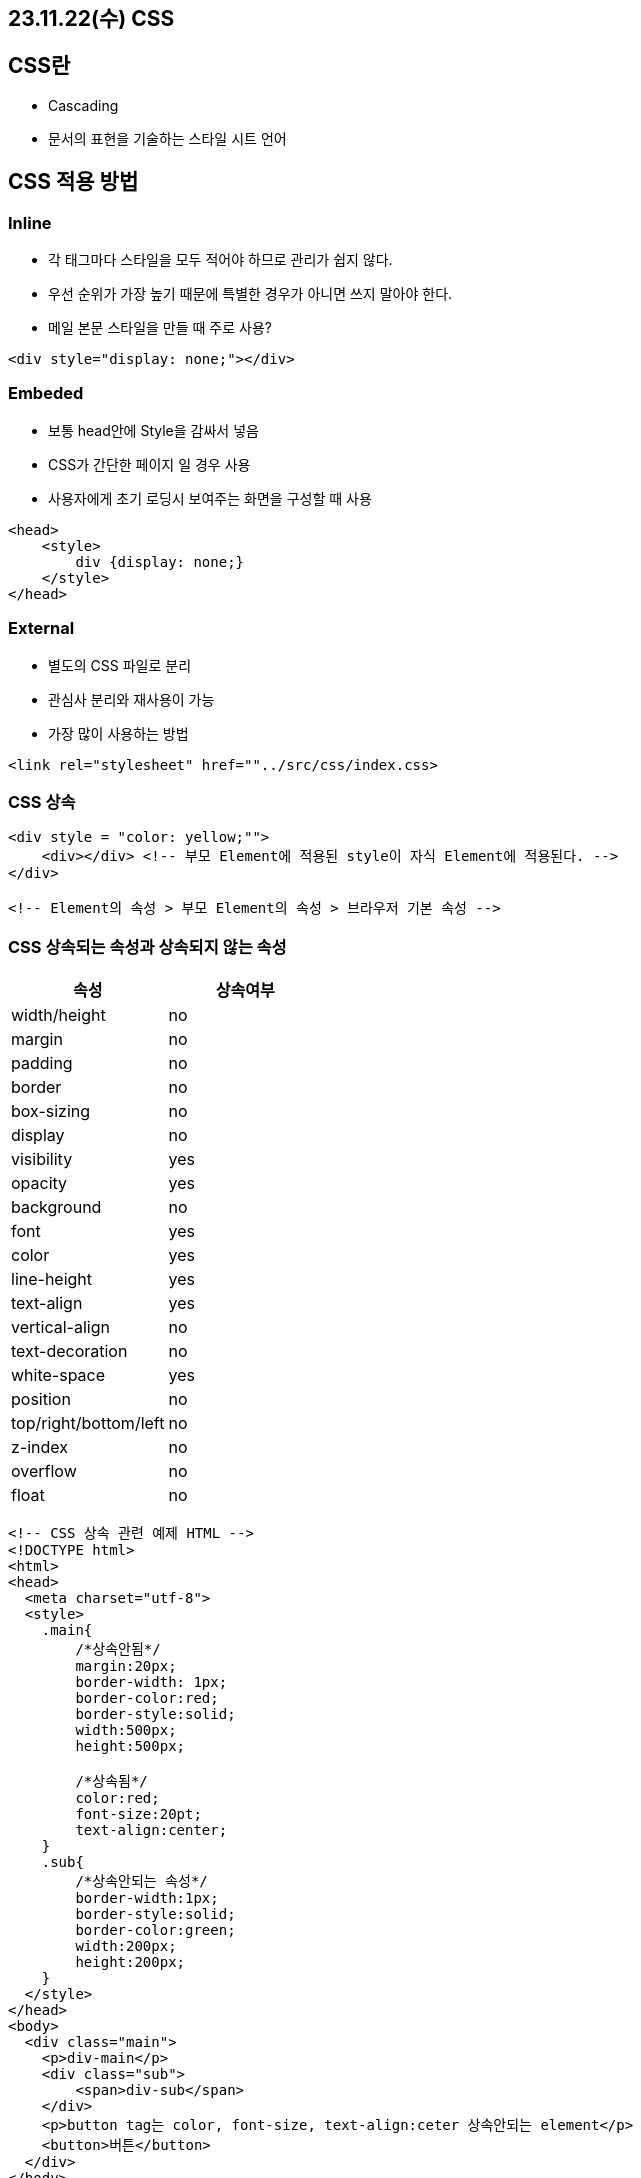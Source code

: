 == 23.11.22(수) CSS

== CSS란

* Cascading
* 문서의 표현을 기술하는 스타일 시트 언어

== CSS 적용 방법

=== Inline

* 각 태그마다 스타일을 모두 적어야 하므로 관리가 쉽지 않다.
* 우선 순위가 가장 높기 때문에 특별한 경우가 아니면 쓰지 말아야 한다.
* 메일 본문 스타일을 만들 때 주로 사용?

[source,html]
----
<div style="display: none;"></div>
----

=== Embeded

* 보통 head안에 Style을 감싸서 넣음
* CSS가 간단한 페이지 일 경우 사용
* 사용자에게 초기 로딩시 보여주는 화면을 구성할 때 사용

[source,html]
----
<head>
    <style>
        div {display: none;}
    </style>
</head>
----

=== External

* 별도의 CSS 파일로 분리
* 관심사 분리와 재사용이 가능
* 가장 많이 사용하는 방법

[source,html]
----
<link rel="stylesheet" href=""../src/css/index.css>
----

=== CSS 상속

[source,html]
----
<div style = "color: yellow;"">
    <div></div> <!-- 부모 Element에 적용된 style이 자식 Element에 적용된다. -->
</div>

<!-- Element의 속성 > 부모 Element의 속성 > 브라우저 기본 속성 -->
----

=== CSS 상속되는 속성과 상속되지 않는 속성

[cols=",",options="header",]
|===
|속성 |상속여부
|width/height |no
|margin |no
|padding |no
|border |no
|box-sizing |no
|display |no
|visibility |yes
|opacity |yes
|background |no
|font |yes
|color |yes
|line-height |yes
|text-align |yes
|vertical-align |no
|text-decoration |no
|white-space |yes
|position |no
|top/right/bottom/left |no
|z-index |no
|overflow |no
|float |no
|===

[source,html]
----
<!-- CSS 상속 관련 예제 HTML -->
<!DOCTYPE html>
<html>
<head>
  <meta charset="utf-8">
  <style>
    .main{
        /*상속안됨*/
        margin:20px;
        border-width: 1px;
        border-color:red;
        border-style:solid;
        width:500px;
        height:500px;

        /*상속됨*/
        color:red;
        font-size:20pt;
        text-align:center;
    }
    .sub{
        /*상속안되는 속성*/
        border-width:1px;
        border-style:solid;
        border-color:green;
        width:200px;
        height:200px;
    }
  </style>
</head>
<body>
  <div class="main">
    <p>div-main</p>
    <div class="sub">
        <span>div-sub</span>
    </div>
    <p>button tag는 color, font-size, text-align:ceter 상속안되는 element</p>
    <button>버튼</button>
  </div>
</body>
</html>
----

…

